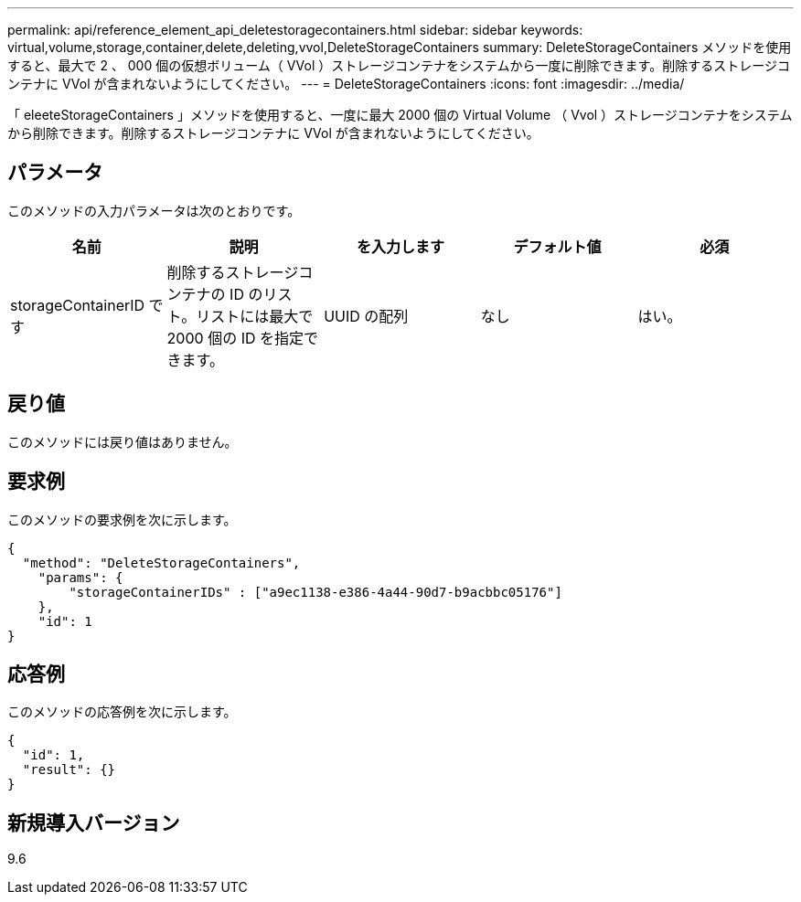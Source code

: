 ---
permalink: api/reference_element_api_deletestoragecontainers.html 
sidebar: sidebar 
keywords: virtual,volume,storage,container,delete,deleting,vvol,DeleteStorageContainers 
summary: DeleteStorageContainers メソッドを使用すると、最大で 2 、 000 個の仮想ボリューム（ VVol ）ストレージコンテナをシステムから一度に削除できます。削除するストレージコンテナに VVol が含まれないようにしてください。 
---
= DeleteStorageContainers
:icons: font
:imagesdir: ../media/


[role="lead"]
「 eleeteStorageContainers 」メソッドを使用すると、一度に最大 2000 個の Virtual Volume （ Vvol ）ストレージコンテナをシステムから削除できます。削除するストレージコンテナに VVol が含まれないようにしてください。



== パラメータ

このメソッドの入力パラメータは次のとおりです。

|===
| 名前 | 説明 | を入力します | デフォルト値 | 必須 


 a| 
storageContainerID です
 a| 
削除するストレージコンテナの ID のリスト。リストには最大で 2000 個の ID を指定できます。
 a| 
UUID の配列
 a| 
なし
 a| 
はい。

|===


== 戻り値

このメソッドには戻り値はありません。



== 要求例

このメソッドの要求例を次に示します。

[listing]
----
{
  "method": "DeleteStorageContainers",
    "params": {
        "storageContainerIDs" : ["a9ec1138-e386-4a44-90d7-b9acbbc05176"]
    },
    "id": 1
}
----


== 応答例

このメソッドの応答例を次に示します。

[listing]
----
{
  "id": 1,
  "result": {}
}
----


== 新規導入バージョン

9.6

